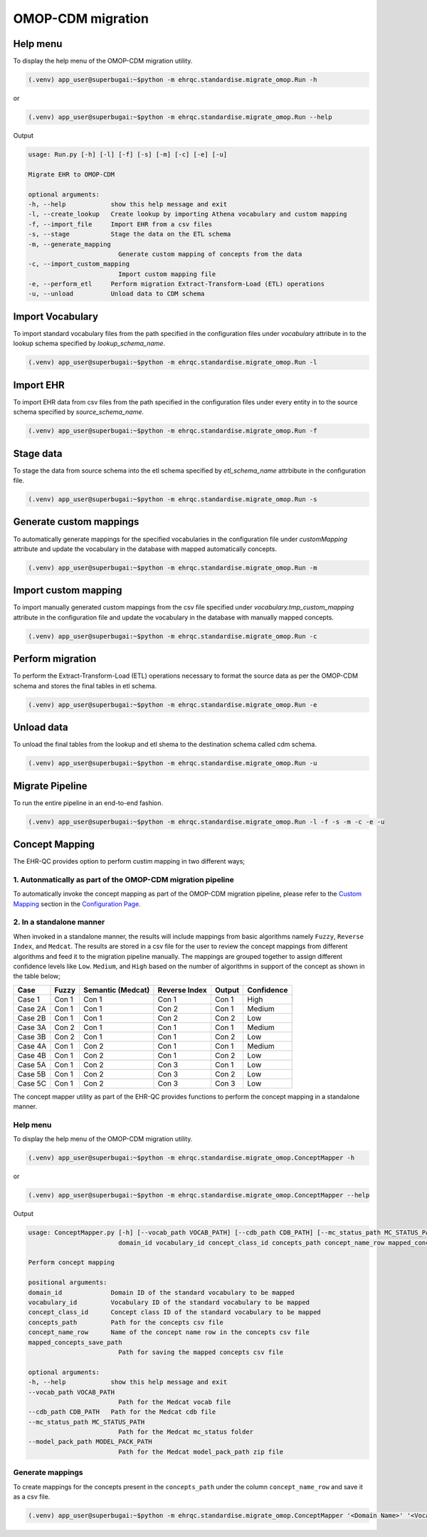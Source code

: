 OMOP-CDM migration
==================


Help menu
---------

To display the help menu of the OMOP-CDM migration utility.

.. code-block:: console

    (.venv) app_user@superbugai:~$python -m ehrqc.standardise.migrate_omop.Run -h

or

.. code-block:: console

    (.venv) app_user@superbugai:~$python -m ehrqc.standardise.migrate_omop.Run --help

Output

.. code-block:: console

    usage: Run.py [-h] [-l] [-f] [-s] [-m] [-c] [-e] [-u]

    Migrate EHR to OMOP-CDM

    optional arguments:
    -h, --help            show this help message and exit
    -l, --create_lookup   Create lookup by importing Athena vocabulary and custom mapping
    -f, --import_file     Import EHR from a csv files
    -s, --stage           Stage the data on the ETL schema
    -m, --generate_mapping
                            Generate custom mapping of concepts from the data
    -c, --import_custom_mapping
                            Import custom mapping file
    -e, --perform_etl     Perform migration Extract-Transform-Load (ETL) operations
    -u, --unload          Unload data to CDM schema


Import Vocabulary
-----------------

To import standard vocabulary files from the path specified in the configuration files under `vocabulary` attribute in to the lookup schema specified by `lookup_schema_name`.

.. code-block:: console

    (.venv) app_user@superbugai:~$python -m ehrqc.standardise.migrate_omop.Run -l


Import EHR
----------

To import EHR data from csv files from the path specified in the configuration files under every entity in to the source schema specified by `source_schema_name`.

.. code-block:: console

    (.venv) app_user@superbugai:~$python -m ehrqc.standardise.migrate_omop.Run -f


Stage data
----------

To stage the data from source schema into the etl schema specified by `etl_schema_name` attrbibute in the configuration file.

.. code-block:: console

    (.venv) app_user@superbugai:~$python -m ehrqc.standardise.migrate_omop.Run -s


Generate custom mappings
------------------------

To automatically generate mappings for the specified vocabularies in the configuration file under `customMapping` attribute and update the vocabulary in the database with mapped automatically concepts.

.. code-block:: console

    (.venv) app_user@superbugai:~$python -m ehrqc.standardise.migrate_omop.Run -m


Import custom mapping
---------------------

To import manually generated custom mappings from the csv file specified under `vocabulary.tmp_custom_mapping` attribute in the configuration file and update the vocabulary in the database with manually mapped concepts.

.. code-block:: console

    (.venv) app_user@superbugai:~$python -m ehrqc.standardise.migrate_omop.Run -c


Perform migration
-----------------

To perform the Extract-Transform-Load (ETL) operations necessary to format the source data as per the OMOP-CDM schema and stores the final tables in etl schema.

.. code-block:: console

    (.venv) app_user@superbugai:~$python -m ehrqc.standardise.migrate_omop.Run -e


Unload data
-----------

To unload the final tables from the lookup and etl shema to the destination schema called cdm schema.

.. code-block:: console

    (.venv) app_user@superbugai:~$python -m ehrqc.standardise.migrate_omop.Run -u


Migrate Pipeline
----------------

To run the entire pipeline in an end-to-end fashion.

.. code-block:: console

    (.venv) app_user@superbugai:~$python -m ehrqc.standardise.migrate_omop.Run -l -f -s -m -c -e -u


Concept Mapping
---------------

The EHR-QC provides option to perform custim mapping in two different ways;


1. Autonmatically as part of the OMOP-CDM migration pipeline
~~~~~~~~~~~~~~~~~~~~~~~~~~~~~~~~~~~~~~~~~~~~~~~~~~~~~~~~~~~~

To automatically invoke the concept mapping as part of the OMOP-CDM migration pipeline, please refer to the `Custom Mapping <https://ehr-qc-tutorials.readthedocs.io/en/latest/config.html#custom-mapping>`_ section in the `Configuration Page <https://ehr-qc-tutorials.readthedocs.io/en/latest/config.html#>`_.


2. In a standalone manner
~~~~~~~~~~~~~~~~~~~~~~~~~

When invoked in a standalone manner, the results will include mappings from basic algorithms namely ``Fuzzy``, ``Reverse Index``, and ``Medcat``. The results are stored in a csv file for the user to review the concept mappings from different algorithms and feed it to the migration pipeline manually. The mappings are grouped together to assign different confidence levels like ``Low``. ``Medium``, and ``High`` based on the number of algorithms in support of the concept as shown in the table below;

+---------+-----------+-------------------+---------------+------------+------------+
|Case     | Fuzzy     | Semantic (Medcat) | Reverse Index | Output     | Confidence |
+=========+===========+===================+===============+============+============+
|Case 1   | Con 1     | Con 1             | Con 1         | Con 1      | High       |
+---------+-----------+-------------------+---------------+------------+------------+
|Case 2A  | Con 1     | Con 1             | Con 2         | Con 1      | Medium     |
+---------+-----------+-------------------+---------------+------------+------------+
|Case 2B  | Con 1     | Con 1             | Con 2         | Con 2      | Low        |
+---------+-----------+-------------------+---------------+------------+------------+
|Case 3A  | Con 2     | Con 1             | Con 1         | Con 1      | Medium     |
+---------+-----------+-------------------+---------------+------------+------------+
|Case 3B  | Con 2     | Con 1             | Con 1         | Con 2      | Low        |
+---------+-----------+-------------------+---------------+------------+------------+
|Case 4A  | Con 1     | Con 2             | Con 1         | Con 1      | Medium     |
+---------+-----------+-------------------+---------------+------------+------------+
|Case 4B  | Con 1     | Con 2             | Con 1         | Con 2      | Low        |
+---------+-----------+-------------------+---------------+------------+------------+
|Case 5A  | Con 1     | Con 2             | Con 3         | Con 1      | Low        |
+---------+-----------+-------------------+---------------+------------+------------+
|Case 5B  | Con 1     | Con 2             | Con 3         | Con 2      | Low        |
+---------+-----------+-------------------+---------------+------------+------------+
|Case 5C  | Con 1     | Con 2             | Con 3         | Con 3      | Low        |
+---------+-----------+-------------------+---------------+------------+------------+

The concept mapper utility as part of the EHR-QC provides functions to perform the concept mapping in a standalone manner.

Help menu
~~~~~~~~~

To display the help menu of the OMOP-CDM migration utility.

.. code-block:: console

    (.venv) app_user@superbugai:~$python -m ehrqc.standardise.migrate_omop.ConceptMapper -h

or

.. code-block:: console

    (.venv) app_user@superbugai:~$python -m ehrqc.standardise.migrate_omop.ConceptMapper --help

Output

.. code-block:: console

    usage: ConceptMapper.py [-h] [--vocab_path VOCAB_PATH] [--cdb_path CDB_PATH] [--mc_status_path MC_STATUS_PATH] [--model_pack_path MODEL_PACK_PATH]
                            domain_id vocabulary_id concept_class_id concepts_path concept_name_row mapped_concepts_save_path

    Perform concept mapping

    positional arguments:
    domain_id             Domain ID of the standard vocabulary to be mapped
    vocabulary_id         Vocabulary ID of the standard vocabulary to be mapped
    concept_class_id      Concept class ID of the standard vocabulary to be mapped
    concepts_path         Path for the concepts csv file
    concept_name_row      Name of the concept name row in the concepts csv file
    mapped_concepts_save_path
                            Path for saving the mapped concepts csv file

    optional arguments:
    -h, --help            show this help message and exit
    --vocab_path VOCAB_PATH
                            Path for the Medcat vocab file
    --cdb_path CDB_PATH   Path for the Medcat cdb file
    --mc_status_path MC_STATUS_PATH
                            Path for the Medcat mc_status folder
    --model_pack_path MODEL_PACK_PATH
                            Path for the Medcat model_pack_path zip file

Generate mappings
~~~~~~~~~~~~~~~~~

To create mappings for the concepts present in the ``concepts_path`` under the column ``concept_name_row`` and save it as a csv file.

.. code-block:: console

    (.venv) app_user@superbugai:~$python -m ehrqc.standardise.migrate_omop.ConceptMapper '<Domain Name>' '<Vocabulary Name>' '<Concept Class Name>' '/path/to/concepts.csv' '<Concept Column Name>' '/path/to/output.csv' --model_pack_path='/path/to/model_pack.zip
